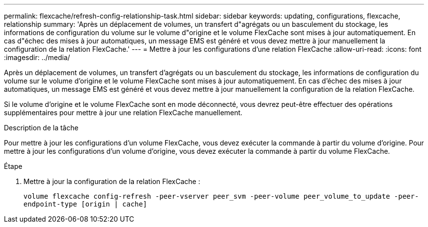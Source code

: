 ---
permalink: flexcache/refresh-config-relationship-task.html 
sidebar: sidebar 
keywords: updating, configurations, flexcache, relationship 
summary: 'Après un déplacement de volumes, un transfert d"agrégats ou un basculement du stockage, les informations de configuration du volume sur le volume d"origine et le volume FlexCache sont mises à jour automatiquement. En cas d"échec des mises à jour automatiques, un message EMS est généré et vous devez mettre à jour manuellement la configuration de la relation FlexCache.' 
---
= Mettre à jour les configurations d'une relation FlexCache
:allow-uri-read: 
:icons: font
:imagesdir: ../media/


[role="lead"]
Après un déplacement de volumes, un transfert d'agrégats ou un basculement du stockage, les informations de configuration du volume sur le volume d'origine et le volume FlexCache sont mises à jour automatiquement. En cas d'échec des mises à jour automatiques, un message EMS est généré et vous devez mettre à jour manuellement la configuration de la relation FlexCache.

Si le volume d'origine et le volume FlexCache sont en mode déconnecté, vous devrez peut-être effectuer des opérations supplémentaires pour mettre à jour une relation FlexCache manuellement.

.Description de la tâche
Pour mettre à jour les configurations d'un volume FlexCache, vous devez exécuter la commande à partir du volume d'origine. Pour mettre à jour les configurations d'un volume d'origine, vous devez exécuter la commande à partir du volume FlexCache.

.Étape
. Mettre à jour la configuration de la relation FlexCache :
+
`volume flexcache config-refresh -peer-vserver peer_svm -peer-volume peer_volume_to_update -peer-endpoint-type [origin | cache]`



